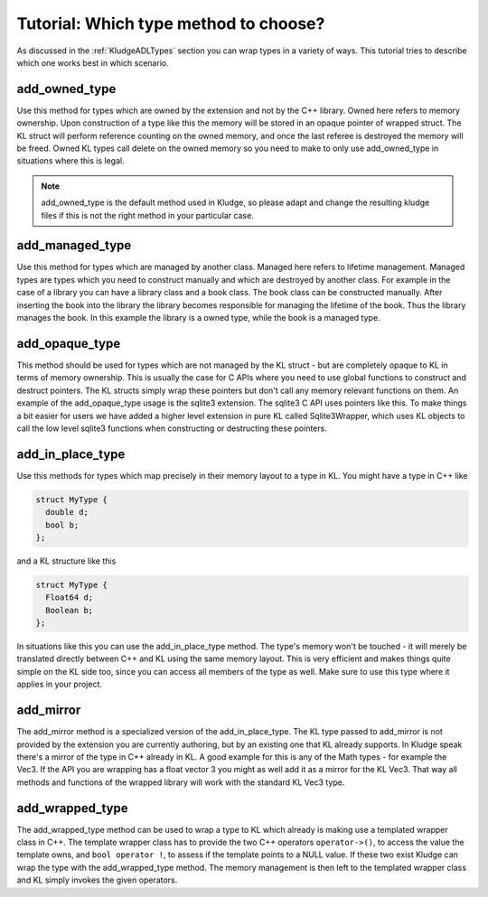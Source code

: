 .. _KludgeTutorialWhichTypeToChoose:

Tutorial: Which type method to choose?
==========================================

As discussed in the :ref:`KludgeADLTypes` section you can wrap types in a variety of ways. This tutorial tries to describe which one works best in which scenario.

add_owned_type
-------------------

Use this method for types which are owned by the extension and not by the C++ library. Owned here refers to memory ownership. Upon construction of a type like this the memory will be stored in an opaque pointer of wrapped struct. The KL struct will perform reference counting on the owned memory, and once the last referee is destroyed the memory will be freed. Owned KL types call delete on the owned memory so you need to make to only use add_owned_type in situations where this is legal.

.. note:: add_owned_type is the default method used in Kludge, so please adapt and change the resulting kludge files if this is not the right method in your particular case.

add_managed_type
-------------------

Use this method for types which are managed by another class. Managed here refers to lifetime management. Managed types are types which you need to construct manually and which are destroyed by another class. For example in the case of a library you can have a library class and a book class. The book class can be constructed manually. After inserting the book into the library the library becomes responsible for managing the lifetime of the book. Thus the library manages the book. In this example the library is a owned type, while the book is a managed type.

add_opaque_type
----------------------

This method should be used for types which are not managed by the KL struct - but are completely opaque to KL in terms of memory ownership. This is usually the case for C APIs where you need to use global functions to construct and destruct pointers. The KL structs simply wrap these pointers but don't call any memory relevant functions on them. An example of the add_opaque_type usage is the sqlite3 extension. The sqlite3 C API uses pointers like this. To make things a bit easier for users we have added a higher level extension in pure KL called Sqlite3Wrapper, which uses KL objects to call the low level sqlite3 functions when constructing or destructing these pointers.

add_in_place_type
----------------------

Use this methods for types which map precisely in their memory layout to a type in KL. You might have a type in C++ like

.. code-block:: c++

    struct MyType {
      double d;
      bool b;
    };

and a KL structure like this

.. code-block:: kl

    struct MyType {
      Float64 d;
      Boolean b;
    };

In situations like this you can use the add_in_place_type method. The type's memory won't be touched - it will merely be translated directly between C++ and KL using the same memory layout. This is very efficient and makes things quite simple on the KL side too, since you can access all members of the type as well. Make sure to use this type where it applies in your project.

add_mirror
--------------

The add_mirror method is a specialized version of the add_in_place_type. The KL type passed to add_mirror is not provided by the extension you are currently authoring, but by an existing one that KL already supports. In Kludge speak there's a mirror of the type in C++ already in KL. A good example for this is any of the Math types - for example the Vec3. If the API you are wrapping has a float vector 3 you might as well add it as a mirror for the KL Vec3. That way all methods and functions of the wrapped library will work with the standard KL Vec3 type.

add_wrapped_type
-------------------

The add_wrapped_type method can be used to wrap a type to KL which already is making use a templated wrapper class in C++. The template wrapper class has to provide the two C++ operators ``operator->()``, to access the value the template owns, and ``bool operator !``, to assess if the template points to a NULL value. If these two exist Kludge can wrap the type with the add_wrapped_type method. The memory management is then left to the templated wrapper class and KL simply invokes the given operators.

